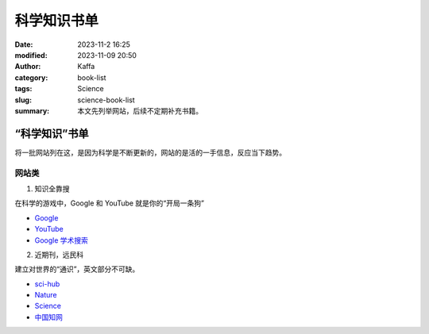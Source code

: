 科学知识书单
##################################################

:date: 2023-11-2 16:25
:modified: 2023-11-09 20:50
:author: Kaffa
:category: book-list
:tags: Science
:slug: science-book-list
:summary: 本文先列举网站，后续不定期补充书籍。

“科学知识”书单
====================

将一批网站列在这，是因为科学是不断更新的，网站的是活的一手信息，反应当下趋势。


网站类
--------------------

1. 知识全靠搜

在科学的游戏中，Google 和 YouTube 就是你的“开局一条狗”

* `Google <https://www.google.com/>`_
* `YouTube <https://www.youtube.com/>`_
* `Google 学术搜索 <https://scholar.google.com/>`_


2. 近期刊，远民科

建立对世界的“通识”，英文部分不可缺。

* `sci-hub <https://www.scihub.net.cn/sci-hub/>`_
* `Nature <https://www.nature.com/>`_
* `Science <https://www.science.org/>`_
* `中国知网 <https://www.cnki.net/>`_



